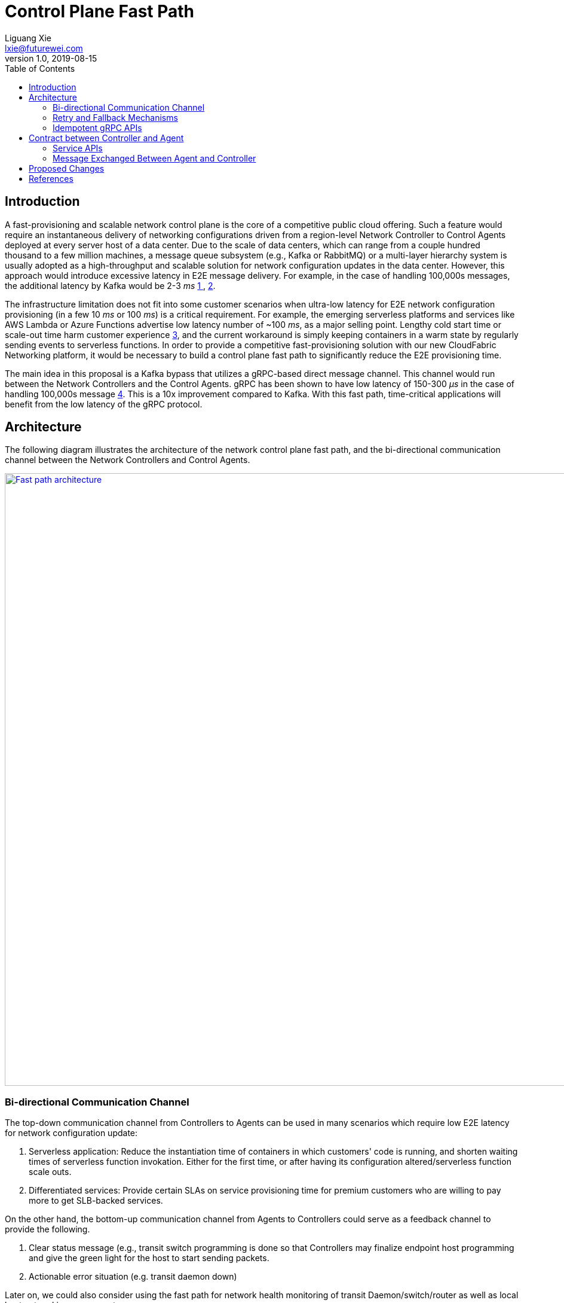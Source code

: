= Control Plane Fast Path
Liguang Xie <lxie@futurewei.com>
v1.0, 2019-08-15
:toc: right

== Introduction

A fast-provisioning and scalable network control plane is the core of a competitive public cloud offering.
Such a feature would require an instantaneous delivery of networking configurations driven from a region-level Network Controller to Control Agents deployed at every server host of a data center.
Due to the scale of data centers, which can range from a couple hundred thousand to a few million machines, a message queue subsystem (e.g., Kafka or RabbitMQ) or a multi-layer hierarchy system is usually adopted
as a high-throughput and scalable solution for network configuration updates in the data center.
However, this approach would introduce excessive latency in E2E message delivery.
For example, in the case of handling 100,000s messages, the additional latency by Kafka would be 2-3 _ms_ <<kafka_benchmark,1 >>, <<kafka_benchmark2, 2>>.

The infrastructure limitation does not fit into some customer scenarios when ultra-low latency for E2E network configuration provisioning (in a few 10 _ms_ or 100 _ms_) is a critical requirement.
For example, the emerging serverless platforms and services like AWS Lambda or Azure Functions advertise low latency number of ~100 _ms_, as a major selling point.
Lengthy cold start time or scale-out time harm customer experience <<serverless_limit,3>>, and
the current workaround is simply keeping containers in a warm state by regularly sending events to serverless functions.
In order to provide a competitive fast-provisioning solution with our new CloudFabric Networking platform, it would be necessary to build a control plane fast path to significantly reduce the E2E provisioning time.

The main idea in this proposal is a Kafka bypass that utilizes a gRPC-based direct message channel.
This channel would run between the Network Controllers and the Control Agents.
gRPC has been shown to have low latency of 150-300 _μs_ in the case of handling 100,000s message <<gRPC_benchmark,4>>.
This is a 10x improvement compared to Kafka.
With this fast path, time-critical applications will benefit from the low latency of the gRPC protocol.

== Architecture

The following diagram illustrates the architecture of the network control plane fast path,
and the bi-directional communication channel between the Network Controllers and Control Agents.

image::images/fast_path.GIF["Fast path architecture", width=1024, link="images/fast_path.GIF"]

=== Bi-directional Communication Channel
The top-down communication channel from Controllers to Agents can be used in many scenarios which require low E2E latency for network configuration update:

. Serverless application: Reduce the instantiation time of containers in which customers' code is running, and shorten waiting times of serverless function invokation.
Either for the first time, or after having its configuration altered/serverless function scale outs.

. Differentiated services: Provide certain SLAs on service provisioning time for premium customers who are willing to pay more to get SLB-backed services.

On the other hand, the bottom-up communication channel from Agents to Controllers could serve as a feedback channel to provide the following.

. Clear status message (e.g., transit switch programming is done
so that Controllers may finalize endpoint host programming and give the green light for the host to start sending packets.
. Actionable error situation (e.g. transit daemon down)

Later on, we could also consider using the fast path for network health monitoring of transit Daemon/switch/router as well as local host networking components.

=== Retry and Fallback Mechanisms

To improve system stability, a client-side retry and fallback mechanism will be supported to overcome transient failures of gRPC servers,
corrupted network connection or momentary loss of network connectivity.
Possible server failures include temporary unavailability of a host node (e.g., host OS crash or restart),
service unavailability of Control Agents or Network Controllers, or timeouts due to busy servers.
When a failure occurs first, a gRPC client can retry the failing request immediately.
If the request still fails, the client makes a few more attempts until a configurable maximum number of requests have been attempted.
Then if the request remains unsuccessful, the client can fall back to the normal path by sending message to the Kafka cluster.

=== Idempotent gRPC APIs

By design, gRPC allows both the client and server to make independent and local decision of the success of the call.
This means that the state on the client and server could be inconsistent,
which could potentially cause an issue when a RPC call finishes successfully on the server side while fails on the client side.

To address the above issue, the gRPC service APIs in both Network Agent and Network Controller are all idempotent.
We support idempotent operations including Create, Update, Read and Delete on network resources.
There is no additional effect if any service API is called more than once with the same input parameter(s).
For example, if the Network Controller calls the same Control Agent twice and attempts to create one identical port, the second call should return SUCCESS and introduce no additional effect.


//=== Client Hedging to Reduce Tail Latency

//=== Secure Channels via SSL/TLS
//A gRPC channel are secure by default via SSL/TLS until TLS is disabled for debugging or other purposes. 


== Contract between Controller and Agent

The service APIs and the format of messages exchanged between the Control Agents and Network Controllers for the top-down channel is as follows:

=== Service APIs

*src/schema/proto3/goalstateprovisioner.proto*

[source,java]
------------------------------------------------------------
syntax = "proto3";

package aliothcontroller;

option java_package = "com.futurewei.alioth.controller.service";

import "common.proto";
import "goalstate.proto";

service GoalStateProvisioner {

   // Push a group of network resource states
   //
   // Input: a GoalState object consists of a list of operation requests, and each request contains an 
   //        operation type and a resource configuration 
   // Results consist of a list of operation statuses, and each status is a response to one operation 
   //        request in the input
   //
   // Note: It is a NoOps for Control Agents when the operation type is INFO or GET.
   //       Use RetrieveNetworkResourceStates for state query.
   rpc PushNetworkResourceStates(GoalState) returns (GoalStateOperationReply) {}


   // Retrieve a group of network resource states (stored in a GoalState object)
   rpc RetrieveNetworkResourceStates(GoalStateRequest) returns (GoalState) {}
}
------------------------------------------------------------


=== Message Exchanged Between Agent and Controller

* Goal state message.
The goal state message allows any combination of VpcState, SubnetState, PortState and SecurityGroupState, and grouping of them.
For example, one message could consists of one subnet state update with 1000 ports creation to a data-plane switch, or two VPC update to a single VM/container host.

*src/schema/proto3/goalstate.proto*

[source,java]
------------------------------------------------------------
syntax = "proto3";

package aliothcontroller;

option java_package = "com.futurewei.alioth.controller.schema";

import "vpc.proto";
import "subnet.proto";
import "port.proto";
import "securitygroup.proto";

message GoalState {
   repeated VpcState vpc_states = 1;
   repeated SubnetState subnet_states = 2;
   repeated PortState port_states = 3;
   repeated SecurityGroupState security_group_states = 4;
}
------------------------------------------------------------

* VpcState message.
OperationType includes CREATE, UPDATE, GET, DELETE, INFO, FINALIZE, CREATE_UPDATE_SWTICH, CREATE_UPDATE_ROUTER to cover various scenarios in network resource CURD operations.

*src/schema/proto3/vpc.proto*

[source,java]
------------------------------------------------------------
syntax = "proto3";

package aliothcontroller;

option java_package = "com.futurewei.alioth.controller.schema";
option java_outer_classname = "Vpc";

import "common.proto";

message VpcState {
  OperationType operation_type = 1;
  VpcConfiguration configuration =  2;
}

------------------------------------------------------------


* VpcConfiguration message

[source,java]
------------------------------------------------------------
syntax = "proto3";

package aliothcontroller;

option java_package = "com.futurewei.alioth.controller.schema";
option java_outer_classname = "Vpc";

import "common.proto";

message VpcConfiguration {
  int32 version = 1;

  string project_id = 2;
  string id  = 3;
  string name = 4;
  string cidr = 5;
  int64 tunnel_id = 6;

  message SubnetId {
    string id = 1;
  }

  message Route {
    string destination = 1;
    string next_hop = 2;
  }

  message TransitRouter {
    string vpc_id = 1;
    string ip_address = 2;
    string mac_address = 3;
  }

  repeated SubnetId subnet_ids = 7;
  repeated Route routes = 8;
  repeated TransitRouter transit_routers = 9;
}
------------------------------------------------------------

//=== Error Handling


== Proposed Changes

The control plane fast path would requires the following changes:

[width="100%",options="header"]
|====================
|Index|Feature Description|Priority|Note
|1|An additional field (is_fast_path) in REST APIs that require fast path support|P0|An example is Create/Update Port
|2|Top-down channel .3+^.^|P0|
|2.1|gRPC server hosted in Control Agents|
|2.2|gRPC client in Network Controllers|
|3|Bottom-up channel .3+^.^|P1|
|3.1|gRPC server hosted in Network Controllers|
|3.2|gRPC client in Control Agents|
|4|E2E latency measurement for fast path|P0|
|5|Performance test to get scalability limit of gRPC|P1|
|====================

[bibliography]
== References

- [[kafka_benchmark]] Benchmarking Apache Kafka: 2 Million Writes Per Second (on three cheap machines): https://engineering.linkedin.com/kafka/benchmarking-apache-kafka-2-million-writes-second-three-cheap-machines
- [[kafka_benchmark2]] Benchmarking Kafka Performance: https://hackernoon.com/benchmarking-kafka-performance-part-1-write-throughput-7c7a76ab7db1
- [[serverless_limit]] Limitations of Serverless: https://www.oreilly.com/library/view/what-is-serverless/9781491984178/ch04.html
- [[gRPC_benchmark]] gRPC Official Performance Benchmark: https://performance-dot-grpc-testing.appspot.com/explore?dashboard=5652536396611584


